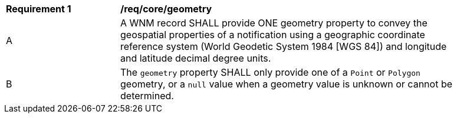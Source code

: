 [[req_core_geometry]]
[width="90%",cols="2,6a"]
|===
^|*Requirement {counter:req-id}* |*/req/core/geometry*
^|A |A WNM record SHALL provide ONE geometry property to convey the geospatial properties of a notification using a geographic coordinate reference system (World Geodetic System 1984 [WGS 84]) and longitude and latitude decimal degree units.
^|B |The `+geometry+` property SHALL only provide one of a ``Point`` or ``Polygon`` geometry, or a ``null`` value when a geometry value is unknown or cannot be determined.
|===
